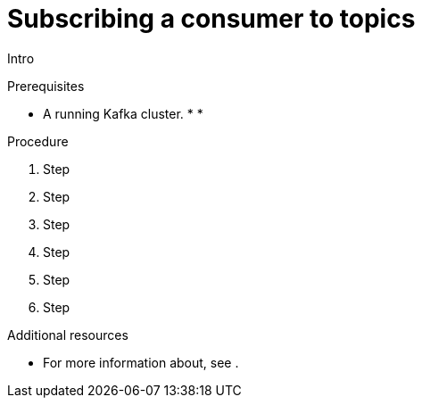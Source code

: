 // Module included in the following assemblies:
//
// assembly-kafka-bridge-quickstart.adoc

[id='proc-bridge-subscribing-consumer-topics-{context}']
= Subscribing a consumer to topics

Intro

.Prerequisites

* A running Kafka cluster.
*
*

.Procedure

. Step

. Step

. Step

. Step

. Step

. Step

.Additional resources

* For more information about, see .